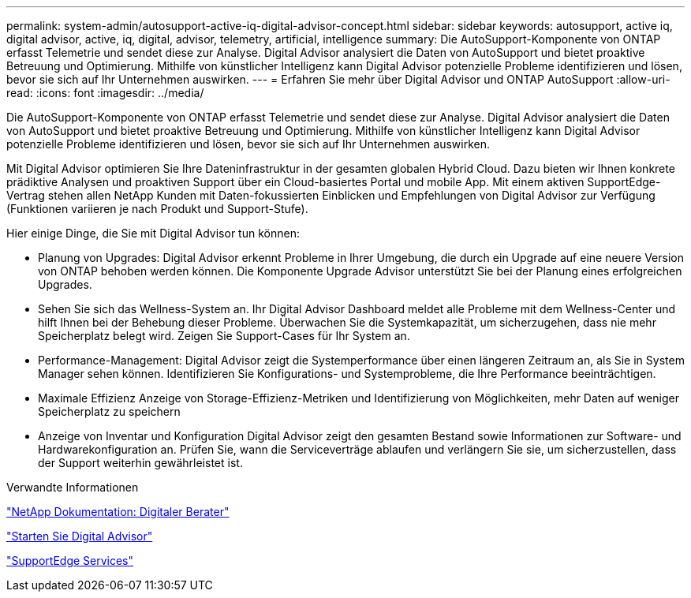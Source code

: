 ---
permalink: system-admin/autosupport-active-iq-digital-advisor-concept.html 
sidebar: sidebar 
keywords: autosupport, active iq, digital advisor, active, iq, digital, advisor, telemetry, artificial, intelligence 
summary: Die AutoSupport-Komponente von ONTAP erfasst Telemetrie und sendet diese zur Analyse. Digital Advisor analysiert die Daten von AutoSupport und bietet proaktive Betreuung und Optimierung. Mithilfe von künstlicher Intelligenz kann Digital Advisor potenzielle Probleme identifizieren und lösen, bevor sie sich auf Ihr Unternehmen auswirken. 
---
= Erfahren Sie mehr über Digital Advisor und ONTAP AutoSupport
:allow-uri-read: 
:icons: font
:imagesdir: ../media/


[role="lead"]
Die AutoSupport-Komponente von ONTAP erfasst Telemetrie und sendet diese zur Analyse. Digital Advisor analysiert die Daten von AutoSupport und bietet proaktive Betreuung und Optimierung. Mithilfe von künstlicher Intelligenz kann Digital Advisor potenzielle Probleme identifizieren und lösen, bevor sie sich auf Ihr Unternehmen auswirken.

Mit Digital Advisor optimieren Sie Ihre Dateninfrastruktur in der gesamten globalen Hybrid Cloud. Dazu bieten wir Ihnen konkrete prädiktive Analysen und proaktiven Support über ein Cloud-basiertes Portal und mobile App. Mit einem aktiven SupportEdge-Vertrag stehen allen NetApp Kunden mit Daten-fokussierten Einblicken und Empfehlungen von Digital Advisor zur Verfügung (Funktionen variieren je nach Produkt und Support-Stufe).

Hier einige Dinge, die Sie mit Digital Advisor tun können:

* Planung von Upgrades: Digital Advisor erkennt Probleme in Ihrer Umgebung, die durch ein Upgrade auf eine neuere Version von ONTAP behoben werden können. Die Komponente Upgrade Advisor unterstützt Sie bei der Planung eines erfolgreichen Upgrades.
* Sehen Sie sich das Wellness-System an. Ihr Digital Advisor Dashboard meldet alle Probleme mit dem Wellness-Center und hilft Ihnen bei der Behebung dieser Probleme. Überwachen Sie die Systemkapazität, um sicherzugehen, dass nie mehr Speicherplatz belegt wird. Zeigen Sie Support-Cases für Ihr System an.
* Performance-Management: Digital Advisor zeigt die Systemperformance über einen längeren Zeitraum an, als Sie in System Manager sehen können. Identifizieren Sie Konfigurations- und Systemprobleme, die Ihre Performance beeinträchtigen.
* Maximale Effizienz Anzeige von Storage-Effizienz-Metriken und Identifizierung von Möglichkeiten, mehr Daten auf weniger Speicherplatz zu speichern
* Anzeige von Inventar und Konfiguration Digital Advisor zeigt den gesamten Bestand sowie Informationen zur Software- und Hardwarekonfiguration an. Prüfen Sie, wann die Serviceverträge ablaufen und verlängern Sie sie, um sicherzustellen, dass der Support weiterhin gewährleistet ist.


.Verwandte Informationen
https://docs.netapp.com/us-en/active-iq/["NetApp Dokumentation: Digitaler Berater"^]

https://aiq.netapp.com/custom-dashboard/search["Starten Sie Digital Advisor"^]

https://www.netapp.com/us/services/support-edge.aspx["SupportEdge Services"^]
